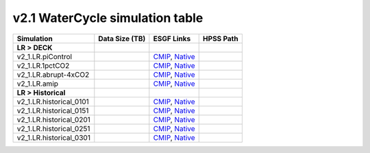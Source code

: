 **********************************
v2.1 WaterCycle simulation table
**********************************

+-------------------------------------------------------------------+-----------------+------------------------------------------------------------------------------------------------------------------------------------------------------------------------------------------------------------------------------------------------------------------------------------------------------------------------------------------------------------------------------------------------------------------+----------------------------------------------------------------------------------+
| Simulation                                                        | Data Size (TB)  | ESGF Links                                                                                                                                                                                                                                                                                                                                                                                                       | HPSS Path                                                                        |
+===================================================================+=================+==================================================================================================================================================================================================================================================================================================================================================================================================================+==================================================================================+
| **LR > DECK**                                                     |                 |                                                                                                                                                                                                                                                                                                                                                                                                                  |                                                                                  |
+-------------------------------------------------------------------+-----------------+------------------------------------------------------------------------------------------------------------------------------------------------------------------------------------------------------------------------------------------------------------------------------------------------------------------------------------------------------------------------------------------------------------------+----------------------------------------------------------------------------------+
| v2_1.LR.piControl                                                 |                 | `CMIP <https://esgf-node.llnl.gov/search/cmip6/?source_id=E3SM-2.1-0&experiment_id=piControl&variant_label=r1i1p1f1>`_, `Native <https://esgf-node.llnl.gov/search/e3sm/?model_version=2.1_0&experiment=piControl&ensemble_member=ens1>`_                                                                                                                                                                        |                                                                                  |
+-------------------------------------------------------------------+-----------------+------------------------------------------------------------------------------------------------------------------------------------------------------------------------------------------------------------------------------------------------------------------------------------------------------------------------------------------------------------------------------------------------------------------+----------------------------------------------------------------------------------+
| v2_1.LR.1pctCO2                                                   |                 | `CMIP <https://esgf-node.llnl.gov/search/cmip6/?source_id=E3SM-2.1-0&experiment_id=1pctCO2&variant_label=r1i1p1f1>`_, `Native <https://esgf-node.llnl.gov/search/e3sm/?model_version=2.1_0&experiment=1pctCO2&ensemble_member=ens1>`_                                                                                                                                                                            |                                                                                  |
+-------------------------------------------------------------------+-----------------+------------------------------------------------------------------------------------------------------------------------------------------------------------------------------------------------------------------------------------------------------------------------------------------------------------------------------------------------------------------------------------------------------------------+----------------------------------------------------------------------------------+
| v2_1.LR.abrupt-4xCO2                                              |                 | `CMIP <https://esgf-node.llnl.gov/search/cmip6/?source_id=E3SM-2.1-0&experiment_id=abrupt-4xCO2&variant_label=r1i1p1f1>`_, `Native <https://esgf-node.llnl.gov/search/e3sm/?model_version=2.1_0&experiment=abrupt-4xCO2&ensemble_member=ens1>`_                                                                                                                                                                  |                                                                                  |
+-------------------------------------------------------------------+-----------------+------------------------------------------------------------------------------------------------------------------------------------------------------------------------------------------------------------------------------------------------------------------------------------------------------------------------------------------------------------------------------------------------------------------+----------------------------------------------------------------------------------+
| v2_1.LR.amip                                                      |                 | `CMIP <https://esgf-node.llnl.gov/search/cmip6/?source_id=E3SM-2.1-0&experiment_id=amip&variant_label=r1i1p1f1>`_, `Native <https://esgf-node.llnl.gov/search/e3sm/?model_version=2.1_0&experiment=amip&ensemble_member=ens1>`_                                                                                                                                                                                  |                                                                                  |
+-------------------------------------------------------------------+-----------------+------------------------------------------------------------------------------------------------------------------------------------------------------------------------------------------------------------------------------------------------------------------------------------------------------------------------------------------------------------------------------------------------------------------+----------------------------------------------------------------------------------+
| **LR > Historical**                                               |                 |                                                                                                                                                                                                                                                                                                                                                                                                                  |                                                                                  |
+-------------------------------------------------------------------+-----------------+------------------------------------------------------------------------------------------------------------------------------------------------------------------------------------------------------------------------------------------------------------------------------------------------------------------------------------------------------------------------------------------------------------------+----------------------------------------------------------------------------------+
| v2_1.LR.historical_0101                                           |                 | `CMIP <https://esgf-node.llnl.gov/search/cmip6/?source_id=E3SM-2.1-0&experiment_id=historical&variant_label=r1i1p1f1>`_, `Native <https://esgf-node.llnl.gov/search/e3sm/?model_version=2.1_0&experiment=historical&ensemble_member=ens1>`_                                                                                                                                                                      |                                                                                  |
+-------------------------------------------------------------------+-----------------+------------------------------------------------------------------------------------------------------------------------------------------------------------------------------------------------------------------------------------------------------------------------------------------------------------------------------------------------------------------------------------------------------------------+----------------------------------------------------------------------------------+
| v2_1.LR.historical_0151                                           |                 | `CMIP <https://esgf-node.llnl.gov/search/cmip6/?source_id=E3SM-2.1-0&experiment_id=historical&variant_label=r2i1p1f1>`_, `Native <https://esgf-node.llnl.gov/search/e3sm/?model_version=2.1_0&experiment=historical&ensemble_member=ens2>`_                                                                                                                                                                      |                                                                                  |
+-------------------------------------------------------------------+-----------------+------------------------------------------------------------------------------------------------------------------------------------------------------------------------------------------------------------------------------------------------------------------------------------------------------------------------------------------------------------------------------------------------------------------+----------------------------------------------------------------------------------+
| v2_1.LR.historical_0201                                           |                 | `CMIP <https://esgf-node.llnl.gov/search/cmip6/?source_id=E3SM-2.1-0&experiment_id=historical&variant_label=r3i1p1f1>`_, `Native <https://esgf-node.llnl.gov/search/e3sm/?model_version=2.1_0&experiment=historical&ensemble_member=ens3>`_                                                                                                                                                                      |                                                                                  |
+-------------------------------------------------------------------+-----------------+------------------------------------------------------------------------------------------------------------------------------------------------------------------------------------------------------------------------------------------------------------------------------------------------------------------------------------------------------------------------------------------------------------------+----------------------------------------------------------------------------------+
| v2_1.LR.historical_0251                                           |                 | `CMIP <https://esgf-node.llnl.gov/search/cmip6/?source_id=E3SM-2.1-0&experiment_id=historical&variant_label=r4i1p1f1>`_, `Native <https://esgf-node.llnl.gov/search/e3sm/?model_version=2.1_0&experiment=historical&ensemble_member=ens4>`_                                                                                                                                                                      |                                                                                  |
+-------------------------------------------------------------------+-----------------+------------------------------------------------------------------------------------------------------------------------------------------------------------------------------------------------------------------------------------------------------------------------------------------------------------------------------------------------------------------------------------------------------------------+----------------------------------------------------------------------------------+
| v2_1.LR.historical_0301                                           |                 | `CMIP <https://esgf-node.llnl.gov/search/cmip6/?source_id=E3SM-2.1-0&experiment_id=historical&variant_label=r5i1p1f1>`_, `Native <https://esgf-node.llnl.gov/search/e3sm/?model_version=2.1_0&experiment=historical&ensemble_member=ens5>`_                                                                                                                                                                      |                                                                                  |
+-------------------------------------------------------------------+-----------------+------------------------------------------------------------------------------------------------------------------------------------------------------------------------------------------------------------------------------------------------------------------------------------------------------------------------------------------------------------------------------------------------------------------+----------------------------------------------------------------------------------+
